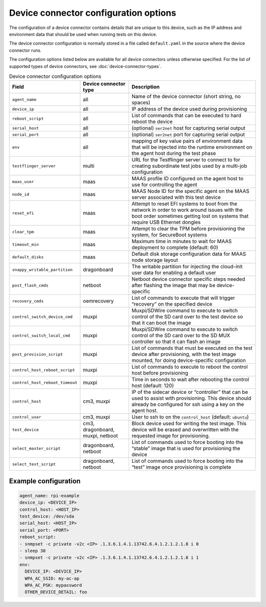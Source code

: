 Device connector configuration options
=======================================

The configuration of a device connector contains details that are unique to this device, such as the IP address and environment data that should be used when running tests on this device.

The device connector configuration is normally stored in a file called ``default.yaml`` in the source where the device connector runs.

The configuration options listed below are available for all device connectors unless otherwise specified. For the list of supported types of device connectors, see :doc:`device-connector-types`.

.. list-table:: Device connector configuration options
   :header-rows: 1    
  
   * - Field
     - Device connector type
     - Description
   * - ``agent_name``
     - all
     - Name of the device connector (short string, no spaces)
   * - ``device_ip``
     - all
     - IP address of the device used during provisioning
   * - ``reboot_script``
     - all 
     - List of commands that can be executed to hard reboot the device
   * - ``serial_host``
     - all 
     - (optional) ``ser2net`` host for capturing serial output
   * - ``serial_port``
     - all 
     - (optional) ``ser2net`` port for capturing serial output
   * - ``env``
     - all 
     - mapping of key value pairs of environment data that will be injected into the runtime environment on the agent host during the test phase
   * - ``testflinger_server``
     - multi
     - URL for the Testflinger server to connect to for creating subordinate test jobs used by a multi-job configuration
   * - ``maas_user``
     - maas
     - MAAS profile ID configured on the agent host to use for controlling the agent
   * - ``node_id``
     - maas
     - MAAS Node ID for the specific agent on the MAAS server associated with this test device
   * - ``reset_efi``
     - maas
     - Attempt to reset EFI systems to boot from the network in order to work around issues with the boot order sometimes getting lost on systems that require USB Ethernet dongles
   * - ``clear_tpm``
     - maas
     - Attempt to clear the TPM before provisioning the system, for SecureBoot systems
   * - ``timeout_min``
     - maas
     - Maximum time in minutes to wait for MAAS deployment to complete (default: 60)
   * - ``default_disks``
     - maas
     - Default disk storage configuration data for MAAS node storage layout
   * - ``snappy_writable_partition``
     - dragonboard
     - The writable partition for injecting the cloud-init user data for enabling a default user
   * - ``post_flash_cmds``
     - netboot
     - Netboot device connector specific steps needed after flashing the image that may be device-specific
   * - ``recovery_cmds``
     - oemrecovery
     - List of commands to execute that will trigger “recovery” on the specified device
   * - ``control_switch_device_cmd``
     - muxpi
     - Muxpi/SDWire command to execute to switch control of the SD card over to the test device so that it can boot the image
   * - ``control_switch_local_cmd``
     - muxpi
     - Muxpi/SDWire command to execute to switch control of the SD card over to the SD MUX controller so that it can flash an image
   * - ``post_provision_script``
     - muxpi
     - List of commands that must be executed on the test device after provisioning, with the test image mounted, for doing device-specific configuration
   * - ``control_host_reboot_script``
     - muxpi
     - List of commands to execute to reboot the control host before provisioning
   * - ``control_host_reboot_timeout``
     - muxpi
     - Time in seconds to wait after rebooting the control host (default: 120)
   * - ``control_host``
     - cm3, muxpi
     - IP of the sidecar device or “controller” that can be used to assist with provisioning. This device should already be configured for ssh using a key on the agent host.
   * - ``control_user``
     - cm3, muxpi
     - User to ssh to on the ``control_host`` (default: ``ubuntu``)
   * - ``test_device``
     - cm3, dragonboard, muxpi, netboot
     - Block device used for writing the test image. This device will be erased and overwritten with the requested image for provisioning.
   * - ``select_master_script``
     - dragonboard, netboot
     - List of commands used to force booting into the “stable” image that is used for provisioning the device
   * - ``select_test_script``
     - dragonboard, netboot
     - List of commands used to force booting into the “test” image once provisioning is complete

Example configuration
^^^^^^^^^^^^^^^^^^^^^^^^^^^^^^^^^^

.. code-block:: yaml

  agent_name: rpi-example
  device_ip: <DEVICE_IP>
  control_host: <HOST_IP>
  test_device: /dev/sda
  serial_host: <HOST_IP>
  serial_port: <PORT>
  reboot_script:
  - snmpset -c private -v2c <IP> .1.3.6.1.4.1.13742.6.4.1.2.1.2.1.8 i 0
  - sleep 30
  - snmpset -c private -v2c <IP> .1.3.6.1.4.1.13742.6.4.1.2.1.2.1.8 i 1
  env:
    DEVICE_IP: <DEVICE_IP>
    WPA_AC_SSID: my-ac-ap
    WPA_AC_PSK: mypassword
    OTHER_DEVICE_DETAIL: foo
